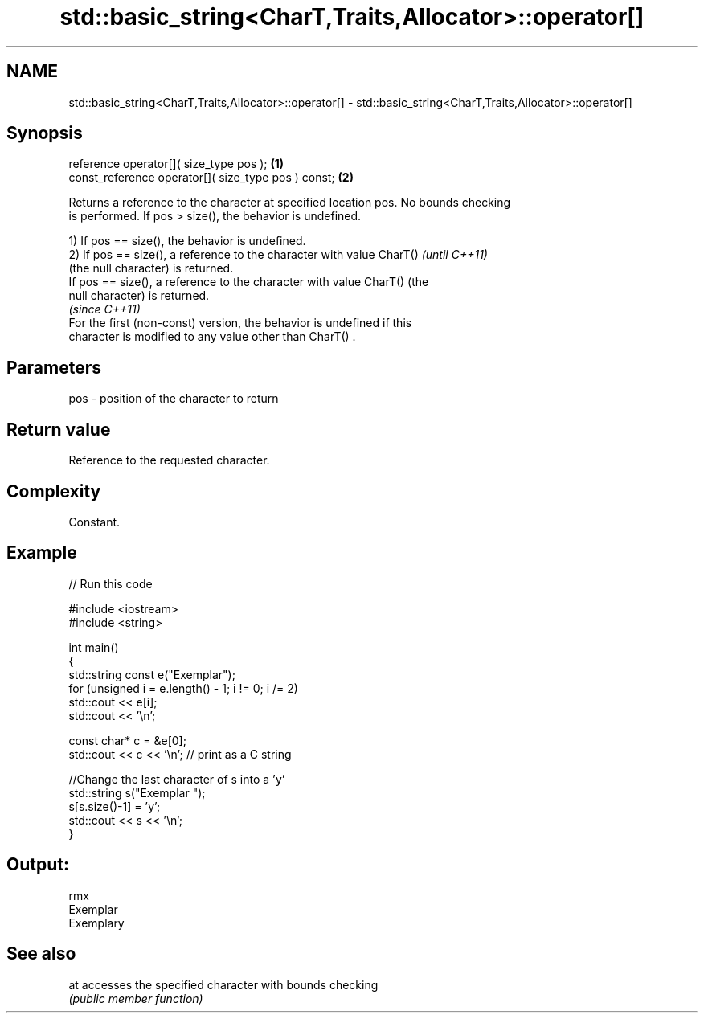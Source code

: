 .TH std::basic_string<CharT,Traits,Allocator>::operator[] 3 "2019.08.27" "http://cppreference.com" "C++ Standard Libary"
.SH NAME
std::basic_string<CharT,Traits,Allocator>::operator[] \- std::basic_string<CharT,Traits,Allocator>::operator[]

.SH Synopsis
   reference operator[]( size_type pos );             \fB(1)\fP
   const_reference operator[]( size_type pos ) const; \fB(2)\fP

   Returns a reference to the character at specified location pos. No bounds checking
   is performed. If pos > size(), the behavior is undefined.

   1) If pos == size(), the behavior is undefined.
   2) If pos == size(), a reference to the character with value CharT()   \fI(until C++11)\fP
   (the null character) is returned.
   If pos == size(), a reference to the character with value CharT() (the
   null character) is returned.
                                                                          \fI(since C++11)\fP
   For the first (non-const) version, the behavior is undefined if this
   character is modified to any value other than CharT() .

.SH Parameters

   pos - position of the character to return

.SH Return value

   Reference to the requested character.

.SH Complexity

   Constant.

.SH Example

   
// Run this code

 #include <iostream>
 #include <string>

 int main()
 {
     std::string const e("Exemplar");
     for (unsigned i = e.length() - 1; i != 0; i /= 2)
         std::cout << e[i];
     std::cout << '\\n';

     const char* c = &e[0];
     std::cout << c << '\\n'; // print as a C string

     //Change the last character of s into a 'y'
     std::string s("Exemplar ");
     s[s.size()-1] = 'y';
     std::cout << s << '\\n';
 }

.SH Output:

 rmx
 Exemplar
 Exemplary

.SH See also

   at accesses the specified character with bounds checking
      \fI(public member function)\fP
